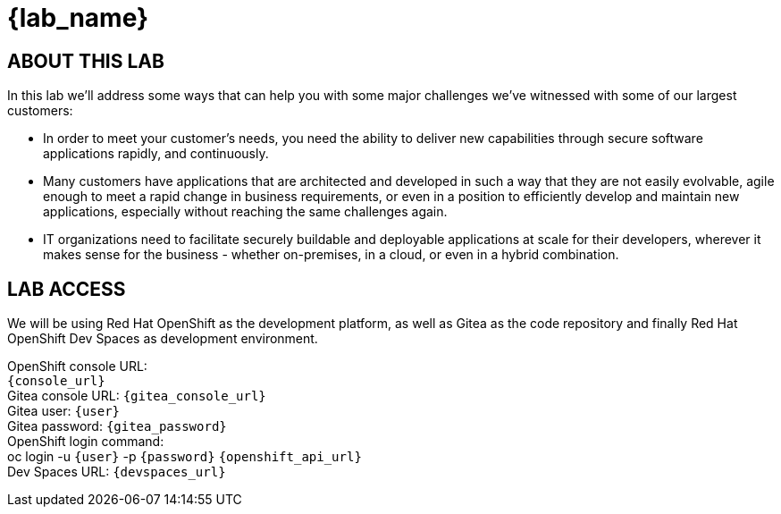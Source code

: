= {lab_name}

== ABOUT THIS LAB
In this lab we'll address some ways that can help you with some major challenges we've witnessed with some of our largest customers:

* In order to meet your customer's needs, you need the ability to deliver new capabilities through secure software applications rapidly, and continuously.
* Many customers have applications that are architected and developed in such a way that they are not easily evolvable, agile enough to meet a rapid change in business requirements, or even in a position to efficiently develop and maintain new applications, especially without reaching the same challenges again.
* IT organizations need to facilitate securely buildable and deployable applications at scale for their developers, wherever it makes sense for the business - whether on-premises, in a cloud, or even in a hybrid combination. 

== LAB ACCESS

We will be using Red Hat OpenShift as the development platform, as well as Gitea as the code repository and finally Red Hat OpenShift Dev Spaces as development environment.

[%hardbreaks]
OpenShift console URL: 
`{console_url}`
Gitea console URL: `{gitea_console_url}`
Gitea user: `{user}`
Gitea password: `{gitea_password}`
OpenShift login command: 
oc login -u `{user}` -p `{password}` `{openshift_api_url}`
Dev Spaces URL: `{devspaces_url}`
